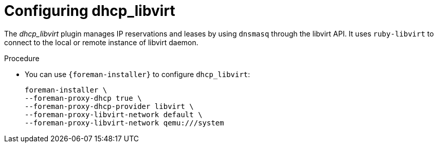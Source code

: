 [id="Configuring_dhcp_libvirt_{context}"]
= Configuring dhcp_libvirt

The _dhcp_libvirt_ plugin manages IP reservations and leases by using `dnsmasq` through the libvirt API.
It uses `ruby-libvirt` to connect to the local or remote instance of libvirt daemon.

.Procedure
* You can use `{foreman-installer}` to configure `dhcp_libvirt`:
+
[options="nowrap", subs="+quotes,verbatim,attributes"]
----
foreman-installer \
--foreman-proxy-dhcp true \
--foreman-proxy-dhcp-provider libvirt \
--foreman-proxy-libvirt-network default \
--foreman-proxy-libvirt-network qemu:///system
----
